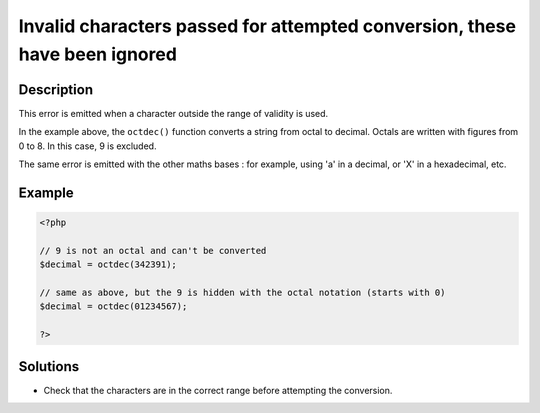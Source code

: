 .. _invalid-characters-passed-for-attempted-conversion,-these-have-been-ignored:

Invalid characters passed for attempted conversion, these have been ignored
---------------------------------------------------------------------------
 
.. meta::
	:description:
		Invalid characters passed for attempted conversion, these have been ignored: This error is emitted when a character outside the range of validity is used.
	:og:image: https://php-changed-behaviors.readthedocs.io/en/latest/_static/logo.png
	:og:type: article
	:og:title: Invalid characters passed for attempted conversion, these have been ignored
	:og:description: This error is emitted when a character outside the range of validity is used
	:og:url: https://php-errors.readthedocs.io/en/latest/messages/invalid-characters-passed-for-attempted-conversion%2C-these-have-been-ignored.html
	:og:locale: en
	:twitter:card: summary_large_image
	:twitter:site: @exakat
	:twitter:title: Invalid characters passed for attempted conversion, these have been ignored
	:twitter:description: Invalid characters passed for attempted conversion, these have been ignored: This error is emitted when a character outside the range of validity is used
	:twitter:creator: @exakat
	:twitter:image:src: https://php-changed-behaviors.readthedocs.io/en/latest/_static/logo.png

.. raw:: html

	<script type="application/ld+json">{"@context":"https:\/\/schema.org","@graph":[{"@type":"WebPage","@id":"https:\/\/php-errors.readthedocs.io\/en\/latest\/tips\/invalid-characters-passed-for-attempted-conversion,-these-have-been-ignored.html","url":"https:\/\/php-errors.readthedocs.io\/en\/latest\/tips\/invalid-characters-passed-for-attempted-conversion,-these-have-been-ignored.html","name":"Invalid characters passed for attempted conversion, these have been ignored","isPartOf":{"@id":"https:\/\/www.exakat.io\/"},"datePublished":"Mon, 24 Mar 2025 11:06:00 +0000","dateModified":"Mon, 24 Mar 2025 11:06:00 +0000","description":"This error is emitted when a character outside the range of validity is used","inLanguage":"en-US","potentialAction":[{"@type":"ReadAction","target":["https:\/\/php-tips.readthedocs.io\/en\/latest\/tips\/invalid-characters-passed-for-attempted-conversion,-these-have-been-ignored.html"]}]},{"@type":"WebSite","@id":"https:\/\/www.exakat.io\/","url":"https:\/\/www.exakat.io\/","name":"Exakat","description":"Smart PHP static analysis","inLanguage":"en-US"}]}</script>

Description
___________
 
This error is emitted when a character outside the range of validity is used. 

In the example above, the ``octdec()`` function converts a string from octal to decimal. Octals are written with figures from 0 to 8. In this case, 9 is excluded. 

The same error is emitted with the other maths bases : for example, using 'a' in a decimal, or 'X' in a hexadecimal, etc.

Example
_______

.. code-block:: php

   <?php
   
   // 9 is not an octal and can't be converted
   $decimal = octdec(342391);
   
   // same as above, but the 9 is hidden with the octal notation (starts with 0)
   $decimal = octdec(01234567);
   
   ?>

Solutions
_________

+ Check that the characters are in the correct range before attempting the conversion.
